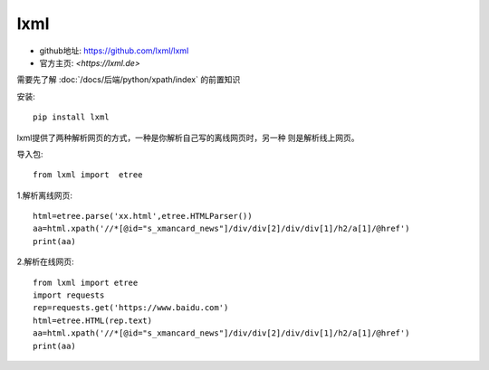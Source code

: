 ====================================
lxml
====================================

- github地址: `<https://github.com/lxml/lxml>`_
- 官方主页: `<https://lxml.de>`

需要先了解 :doc:`/docs/后端/python/xpath/index` 的前置知识

安装::

  pip install lxml


lxml提供了两种解析网页的方式，一种是你解析自己写的离线网页时，另一种 则是解析线上网页。

导入包::

  from lxml import  etree

1.解析离线网页::

  html=etree.parse('xx.html',etree.HTMLParser())
  aa=html.xpath('//*[@id="s_xmancard_news"]/div/div[2]/div/div[1]/h2/a[1]/@href')
  print(aa)

2.解析在线网页::

  from lxml import etree
  import requests
  rep=requests.get('https://www.baidu.com')
  html=etree.HTML(rep.text)
  aa=html.xpath('//*[@id="s_xmancard_news"]/div/div[2]/div/div[1]/h2/a[1]/@href')
  print(aa)

